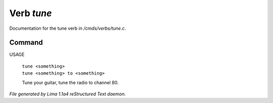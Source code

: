 Verb *tune*
************

Documentation for the tune verb in */cmds/verbs/tune.c*.

Command
=======

USAGE

 |  ``tune <something>``
 |  ``tune <something> to <something>``

 Tune your guitar, tune the radio to channel 80.

.. TAGS: RST



*File generated by Lima 1.1a4 reStructured Text daemon.*
